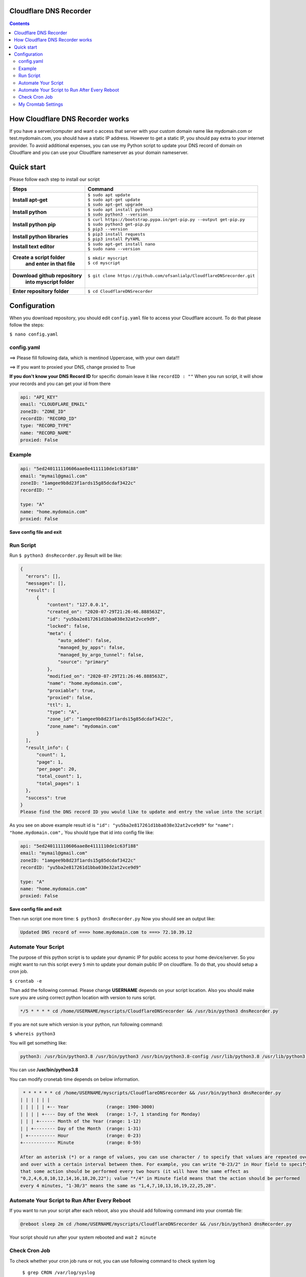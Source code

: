 Cloudflare DNS Recorder
=============

|Banner|



.. contents:: **Contents**
  :backlinks: none

How Cloudflare DNS Recorder works
=============

If you have a server/computer and want o access that server with your custom domain name like mydomain.com or test.mydomain.com, 
you should have a static IP address. However to get a static IP, you should pay extra to your internet provider. To avoid additional
expenses, you can use my Python script to update your DNS record of domain on Cloudflare and you can use your Cloudflare nameserver 
as your domain nameserver. 

Quick start
===========

Please follow each step to install our script

+-----------------------------------+---------------------------------------------------------------------------+
| Steps                             | Command                                                                   |
+===================================+===========================================================================+
| **Install apt-get**               | | ``$ sudo apt update``                                                   |
|                                   | | ``$ sudo apt-get update``                                               |
|                                   | | ``$ sudo apt-get upgrade``                                              |
+-----------------------------------+---------------------------------------------------------------------------+
| **Install python**                | | ``$ sudo apt install python3``                                          |
|                                   | | ``$ sudo python3 --version``                                            |
+-----------------------------------+---------------------------------------------------------------------------+
| **Install python pip**            | | ``$ curl https://bootstrap.pypa.io/get-pip.py --output get-pip.py``     |
|                                   | | ``$ sudo python3 get-pip.py``                                           |
|                                   | | ``$ pip3 --version``                                                    |
+-----------------------------------+---------------------------------------------------------------------------+
| **Install python libraries**      | | ``$ pip3 install requests``                                             |
|                                   | | ``$ pip3 install PyYAML``                                               |
+-----------------------------------+---------------------------------------------------------------------------+
| **Install text editor**           | | ``$ sudo apt-get install nano``                                         |
|                                   | | ``$ sudo nano --version``                                               |
+-----------------------------------+---------------------------------------------------------------------------+
| **Create a script folder**        | | ``$ mkdir myscript``                                                    |
|   **and enter in that file**      | | ``$ cd myscript``                                                       |
+-----------------------------------+---------------------------------------------------------------------------+
| **Download github repository**    | | ``$ git clone https://github.com/ofsanlialp/CloudflareDNSrecorder.git`` |
|   **into myscript folder**        | |                                                                         |
+-----------------------------------+---------------------------------------------------------------------------+
|**Enter repository folder**        | | ``$ cd CloudflareDNSrecorder``                                          |
+-----------------------------------+---------------------------------------------------------------------------+

Configuration
============

When you download repository, you should edit ``config.yaml`` file to access your Cloudflare account.
To do that please follow the steps:

``$ nano config.yaml``

config.yaml
----------------------

==> Please fill following data, which is mentinod Uppercase, with your own data!!!

==> If you want to proxied your DNS, change proxied to True


**If you don't know your DNS Record ID** for specific domain leave it like ``recordID : ""``
When you run script, it will show your records and you can get your id from there

.. code-block:: bash

  api: "API_KEY"
  email: "CLOUDFLARE_EMAIL"
  zoneID: "ZONE_ID"
  recordID: "RECORD_ID"
  type: "RECORD_TYPE"
  name: "RECORD_NAME"
  proxied: False
  
Example
----------------------

.. code-block:: bash

  api: "5ed240111110606aae8e4111110de1c63f188"
  email: "mymail@gmail.com"
  zoneID: "1amgee9b8d23f1ards15g85dcdaf3422c"
  recordID: ""

  type: "A"
  name: "home.mydomain.com"
  proxied: False

**Save config file and exit**

Run Script
-----------------------
Run ``$ python3 dnsRecorder.py``
Result will be like: 

.. code-block:: bash

  {
    "errors": [],
    "messages": [],
    "result": [
        {
            "content": "127.0.0.1",
            "created_on": "2020-07-29T21:26:46.888563Z",
            "id": "yu5ba2e817261d1bba038e32at2vce9d9",
            "locked": false,
            "meta": {
                "auto_added": false,
                "managed_by_apps": false,
                "managed_by_argo_tunnel": false,
                "source": "primary"
            },
            "modified_on": "2020-07-29T21:26:46.888563Z",
            "name": "home.mydomain.com",
            "proxiable": true,
            "proxied": false,
            "ttl": 1,
            "type": "A",
            "zone_id": "1amgee9b8d23f1ards15g85dcdaf3422c",
            "zone_name": "mydomain.com"
        }
    ],
    "result_info": {
        "count": 1,
        "page": 1,
        "per_page": 20,
        "total_count": 1,
        "total_pages": 1
    },
    "success": true
  }
  Please find the DNS record ID you would like to update and entry the value into the script
  
As you see on above example result id is ``"id": "yu5ba2e817261d1bba038e32at2vce9d9"`` for ``"name": "home.mydomain.com",``
You should type that id into config file like: 

.. code-block:: bash

  api: "5ed240111110606aae8e4111110de1c63f188"
  email: "mymail@gmail.com"
  zoneID: "1amgee9b8d23f1ards15g85dcdaf3422c"
  recordID: "yu5ba2e817261d1bba038e32at2vce9d9"

  type: "A"
  name: "home.mydomain.com"
  proxied: False
  
**Save config file and exit**

Then run script one more time: ``$ python3 dnsRecorder.py``
Now you should see an output like: 

.. code-block:: bash

  Updated DNS record of ===> home.mydomain.com to ===> 72.10.39.12

Automate Your Script
-----------------------
The purpose of this python script is to update your dynamic IP for public access to your home device/server.
So you might want to run this script every ``5`` min to update your domain public IP on cloudflare.
To do that, you should setup a cron job.

``$ crontab -e``

Than add the following commad. Please change **USERNAME** depends on your script location.
Also you should make sure you are using correct python location with version to runs script. 

.. code-block:: bash

  */5 * * * * cd /home/USERNAME/myscripts/CloudflareDNSrecorder && /usr/bin/python3 dnsRecorder.py

If you are not sure which version is your python, run following command:

``$ whereis python3``

You will get something like: 

.. code-block:: bash
 
 python3: /usr/bin/python3.8 /usr/bin/python3 /usr/bin/python3.8-config /usr/lib/python3.8 /usr/lib/python3 /etc/python3.8 /etc/python3 /usr/local/lib/python3.8 /usr/include/python3.8 /usr/share/python3 /usr/share/man/man1/python3.1.gz
 
You can use  **/usr/bin/python3.8**
 
You can modify cronetab time depends on below information. 

.. code-block:: bash
 
   * * * * * * cd /home/USERNAME/myscripts/CloudflareDNSrecorder && /usr/bin/python3 dnsRecorder.py
  | | | | | | 
  | | | | | +-- Year              (range: 1900-3000)
  | | | | +---- Day of the Week   (range: 1-7, 1 standing for Monday)
  | | | +------ Month of the Year (range: 1-12)
  | | +-------- Day of the Month  (range: 1-31)
  | +---------- Hour              (range: 0-23)
  +------------ Minute            (range: 0-59)
  
  After an asterisk (*) or a range of values, you can use character / to specify that values are repeated over 
  and over with a certain interval between them. For example, you can write "0-23/2" in Hour field to specify 
  that some action should be performed every two hours (it will have the same effect as 
  "0,2,4,6,8,10,12,14,16,18,20,22"); value "*/4" in Minute field means that the action should be performed 
  every 4 minutes, "1-30/3" means the same as "1,4,7,10,13,16,19,22,25,28".
 
Automate Your Script to Run After Every Reboot
----------------------------------------------

If you want to run your script after each reboot, also you should add following command into your cromtab file:
 
.. code-block:: bash

  @reboot sleep 2m cd /home/USERNAME/myscripts/CloudflareDNSrecorder && /usr/bin/python3 dnsRecorder.py

Your script should run after your system rebooted and wait ``2 minute``


Check Cron Job
-----------------------
To check whether your cron job runs or not, you can use following command to check system log

 ``$ grep CRON /var/log/syslog``

**Ouput**

.. code-block:: bash

  Jul 30 15:30:01 ubuntuking CRON[28233]: (USERNAME) CMD (cd /home/USERNAME/myscripts/CloudflareDNSrecorder && /usr/bin/python3 dnsRecorder.py )
  Jul 30 15:30:03 ubuntuking CRON[28232]: (CRON) info (No MTA installed, discarding output)
  Jul 30 15:40:01 ubuntuking CRON[28251]: (USERNAME) CMD (cd /home/USERNAME/myscripts/CloudflareDNSrecorder && /usr/bin/python3 dnsRecorder.py )
  Jul 30 15:40:01 ubuntuking CRON[28250]: (CRON) info (No MTA installed, discarding output)
 
 
My Cromtab Settings
----------------------------------------------
  
.. code-block:: bash

  */10 * * * * cd /home/USERNAME/myscripts/CloudflareDNSrecorder && /usr/bin/python3 dnsRecorder.py
  @reboot sleep 1m cd /home/USERNAME/myscripts/CloudflareDNSrecorder && /usr/bin/python3 dnsRecorder.py




  


.. |Banner| image:: https://images.ctfassets.net/slt3lc6tev37/34xd1mOl6rY52cbvovdrCw/0401ddbe0ecbaae491dd007858d8a799/hc-import-ssl_tls_mode_off.png
   :alt: CDS
